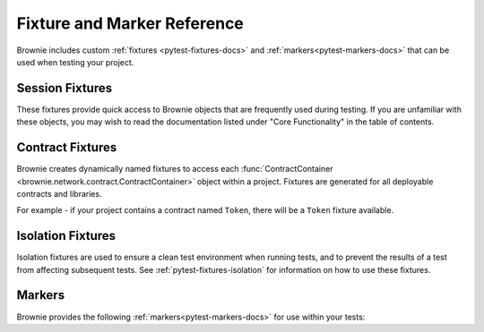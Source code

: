 
.. _pytest-fixtures-reference:

============================
Fixture and Marker Reference
============================

Brownie includes custom :ref:`fixtures <pytest-fixtures-docs>` and :ref:`markers<pytest-markers-docs>` that can be used when testing your project.

Session Fixtures
================

These fixtures provide quick access to Brownie objects that are frequently used during testing. If you are unfamiliar with these objects, you may wish to read the documentation listed under "Core Functionality" in the table of contents.

.. _test-fixtures-accounts:

.. py:attribute:: accounts

    Yields an :func:`Accounts <brownie.network.account.Accounts>` container for the active project, used to interact with your local accounts.

        .. code-block:: python
            :linenos:

            def test_account_balance(accounts):
                assert accounts[0].balance() == "100 ether"

.. py:attribute:: a

    Short form of the ``accounts`` fixture.

        .. code-block:: python
            :linenos:

            def test_account_balance(a):
                assert a[0].balance() == "100 ether"

.. py:attribute:: chain

    Yields a :func:`Chain <brownie.network.state.Chain>` object, used to access block data and interact with the local test chain.

        .. code-block:: python
            :linenos:

            def test_account_balance(accounts, chain):
                balance = accounts[1].balance()
                accounts[0].transfer(accounts[1], "10 ether")
                assert accounts[1].balance() == balance + "10 ether"

                chain.reset()
                assert accounts[1].balance() == balance

.. py:attribute:: Contract

    Yields the :func:`Contract <brownie.network.contract.Contract>` class, used to interact with contracts outside of the active project.

        .. code-block:: python
            :linenos:

            @pytest.fixture(scope="session")
            def dai(Contract):
                yield Contract.from_explorer("0x6B175474E89094C44Da98b954EedeAC495271d0F")

.. py:attribute:: history

    Yields a :func:`TxHistory <brownie.network.state.TxHistory>` container for the active project, used to access transaction data.

        .. code-block:: python
            :linenos:

            def test_account_balance(accounts, history):
                accounts[0].transfer(accounts[1], "10 ether")
                assert len(history) == 1

.. py:attribute:: interface

    Yields the :func:`InterfaceContainer <brownie.network.contract.InterfaceContainer>` object for the active project, which provides access to project interfaces.

        .. code-block:: python
            :linenos:

            @pytest.fixture(scope="session")
            def dai(interface):
                yield interface.Dai("0x6B175474E89094C44Da98b954EedeAC495271d0F")

.. py:attribute:: pm

    Callable fixture that provides access to :func:`Project <brownie.project.main.Project>` objects, used for testing against installed packages.

        .. code-block:: python
            :linenos:

            @pytest.fixture(scope="module")
            def compound(pm, accounts):
                ctoken = pm('defi.snakecharmers.eth/compound@1.1.0').CToken
                yield ctoken.deploy({'from': accounts[0]})

.. py:attribute:: state_machine

    Yields the :func:`state_machine <brownie.test.stateful.state_machine>` method, used for running a :ref:`stateful test <hypothesis-stateful>`.

        .. code-block:: python
            :linenos:

            def test_stateful(Token, accounts, state_machine):
                token = Token.deploy("Test Token", "TST", 18, 1e23, {'from': accounts[0]})

                state_machine(StateMachine, accounts, token)

.. py:attribute:: web3

    Yields a :func:`Web3 <brownie.network.web3.Web3>` object.

        .. code-block:: python
            :linenos:

            def test_account_balance(accounts, web3):
                height = web3.eth.block_number
                accounts[0].transfer(accounts[1], "10 ether")
                assert web3.eth.block_number == height + 1

Contract Fixtures
=================

Brownie creates dynamically named fixtures to access each :func:`ContractContainer <brownie.network.contract.ContractContainer>` object within a project. Fixtures are generated for all deployable contracts and libraries.

For example - if your project contains a contract named ``Token``, there will be a ``Token`` fixture available.

    .. code-block:: python
        :linenos:

        def test_token_deploys(Token, accounts):
            token = accounts[0].deploy(Token, "Test Token", "TST", 18, 1e24)
            assert token.name() == "Test Token"


Isolation Fixtures
==================

Isolation fixtures are used to ensure a clean test environment when running tests, and to prevent the results of a test from affecting subsequent tests. See :ref:`pytest-fixtures-isolation` for information on how to use these fixtures.

.. py:attribute:: module_isolation

    Resets the local chain before running and after completing the test module.

.. py:attribute:: fn_isolation

    Takes a snapshot of the chain before running a test and reverts to it after the test completes.

.. _pytest-fixtures-reference-markers:

Markers
=======

Brownie provides the following :ref:`markers<pytest-markers-docs>` for use within your tests:

.. py:attribute:: pytest.mark.require_network(network_name)

    Mark a test so that it only runs if the active network is named ``network_name``. This is useful when you have some tests intended for a local development environment and others for a forked mainnet.

        .. code-block:: python
            :linenos:

            @pytest.mark.require_network("mainnet-fork")
            def test_almost_in_prod():
                pass

.. py:attribute:: pytest.mark.no_call_coverage

    Only evaluate coverage for transactions made during this test, not calls.

    This marker is useful for speeding up slow tests that involve many calls to the same view method.

        .. code-block:: python
            :linenos:

            def test_normal(token):
                # during coverage analysis this call is handled as a transaction
                assert token.balanceOf(accounts[0]) == 900

            @pytest.mark.no_call_coverage
            def test_no_call_cov(Token):
                # this call is handled as a call, the test execution is quicker
                assert token.balanceOf(accounts[1]) == 100

.. py:attribute:: pytest.mark.skip_coverage

    Skips a test if coverage evaluation is active.

        .. code-block:: python
            :linenos:

            @pytest.mark.skip_coverage
            def test_heavy_lifting():
                pass
